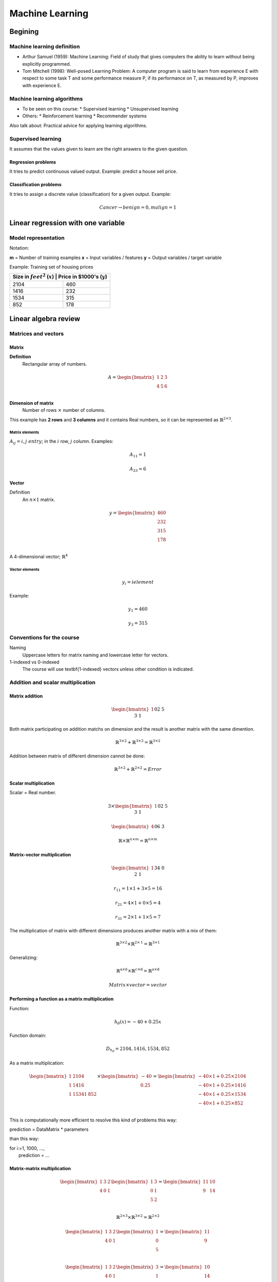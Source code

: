 ==================
 Machine Learning 
==================

Begining
========

Machine learning definition
---------------------------

* Arthur Samuel (1959): Machine Learning: Field of study that gives computers
  the ability to learn without being explicitly programmed.
* Tom Mitchell (1998): Well-posed Learning Problem: A computer program is said
  to learn from experience E with respect to some task T and some performance
  measure P, if its performance on T, as measured by P, improves with
  experience E.

Machine learning algorithms
---------------------------

* To be seen on this course:
  * Supervised learning
  * Unsupervised learning
* Others:
  * Reinforcement learning
  * Recommender systems

Also talk about: Practical advice for applying learning algorithms.

Supervised learning
-------------------

It assumes that the values given to learn are the right answers to the given
question.

Regression problems
```````````````````
It tries to predict continuous valued output. Example: predict a house sell
price.
      
Classification problems
```````````````````````

It tries to assign a discrete value (classification) for a given output.
Example:

.. math::
   Cancer \rightarrow {benign=0, malign=1}

Linear regression with one variable
===================================

Model representation
--------------------

Notation:

**m** = Number of training examples
**x** = Input variables / features
**y** = Output variables / target variable

Example: Training set of housing prices

+--------------------------------------------------------------------+
| Size in :math:`feet^2` (:math:`x`) | Price in \$1000's (:math:`y`) |
+====================================+===============================+
| 2104                               | 460                           |
+------------------------------------+-------------------------------+
| 1416                               | 232                           |
+------------------------------------+-------------------------------+
| 1534                               | 315                           |
+------------------------------------+-------------------------------+
| 852                                | 178                           |
+------------------------------------+-------------------------------+

Linear algebra review
=====================

Matrices and vectors
--------------------

Matrix
``````

**Definition**
  Rectangular array of numbers.

.. math::
   A = \begin{bmatrix}
         1 & 2 & 3 \\
         4 & 5 & 6 \\
       \end{bmatrix}

**Dimension of matrix**
  Number of rows :math:`\times` number of columns.
        
This example has **2 rows** and **3 columns** and it contains Real numbers, so
it can be represented as :math:`\mathbb{R}^{2\times3}`.

Matrix elements
'''''''''''''''
:math:`A_{ij} = i,j \ entry`; in the :math:`i` row, :math:`j` column. Examples:

.. math::

   A_{11} = 1

   A_{23} = 6

Vector
``````

Definition
  An :math:`n \times 1` matrix.

.. math::
   y = \begin{bmatrix}
         460 \\
         232 \\
         315 \\
         178 \\
       \end{bmatrix}

A 4-dimensional vector; :math:`\mathbb{R}^4`

Vector elements
'''''''''''''''

.. math::
   y_{i} = i element

Example:

.. math::
   y_{1} = 460

   y_{3} = 315


Conventions for the course
--------------------------
          
Naming
  Uppercase letters for matrix naming and lowercase letter for vectors.
1-indexed vs 0-indexed
  The course will use \textbf{1-indexed} vectors unless other condition is
  indicated.

Addition and scalar multiplication
----------------------------------

Matrix addition
```````````````

.. math::
   \begin{bmatrix}
     1 && 0 \\
     2 && 5 \\
     3 && 1 \\
   \end{bmatrix} + \begin{bmatrix}
                     4 && 0.5 \\
                     2 && 5 \\
                     0 && 1 \\
                   \end{bmatrix} = \begin{bmatrix}
                                     5 && 0.5 \\
                                     4 && 10 \\
                                     2 && 3 \\
                                   \end{bmatrix}

Both matrix participating on addition matchs on dimension and the result is
another matrix with the same dimention.

.. math::
   \mathbb{R}^{3\times2} + \mathbb{R}^{3\times2} = \mathbb{R}^{3\times2}

Addition between matrix of different dimension cannot be done:

.. math::
   \mathbb{R}^{3\times2} + \mathbb{R}^{2\times2} = Error

Scalar multiplication
`````````````````````

Scalar = Real number.

.. math::
   3 \times \begin{bmatrix}
              1 && 0 \\
              2 && 5 \\
              3 && 1 \\
            \end{bmatrix} = \begin{bmatrix}
                              3 && 0 \\
                              6 && 15 \\
                              9 && 3 \\
                            \end{bmatrix}

   \begin{bmatrix}
     4 && 0 \\
     6 && 3 \\
   \end{bmatrix} \div 4 = \begin{bmatrix}
                            1 && 0 \\
                            3/2 && 3/4 \\
                          \end{bmatrix}

   \mathbb{R} \times \mathbb{R}^{n \times m} = \mathbb{R}^{n \times m}

Matrix-vector multiplication
````````````````````````````

.. math::
   \begin{bmatrix}
     1 && 3 \\
     4 && 0 \\
     2 && 1 \\
   \end{bmatrix}
   \begin{bmatrix}
     1 \\
     5 \\
   \end{bmatrix} =  \begin{bmatrix}
                      16 \\
                      4 \\
                      7 \\
                    \end{bmatrix} = r

   r_{11} = 1 \times 1 + 3 \times 5 = 16
   
   r_{21} = 4 \times 1 + 0 \times 5 = 4

   r_{31} = 2 \times 1 + 1 \times 5 = 7

The multiplication of matrix with different dimensions produces another matrix
with a mix of them:

.. math::
   \mathbb{R}^{\textbf{3} \times 2} \times \mathbb{R}^{2 \times \textbf{1}} =
   \mathbb{R}^{\textbf{3} \times \textbf{1}}

Generalizing:

.. math::
   \mathbb{R}^{\textbf{a} \times b} \times \mathbb{R}^{c \times \textbf{d}} =
   \mathbb{R}^{\textbf{a} \times \textbf{d}}

   Matrix \times vector = vector

Performing a function as a matrix multiplication
````````````````````````````````````````````````

Function:

.. math::
   h_{\theta}(x) = -40 + 0.25x

Function domain:

.. math::
   D_{h_{\theta}} = {2104, 1416, 1534, 852}

As a matrix multiplication:

.. math::
   \begin{bmatrix}
     1 & 2104 \\
     1 & 1416 \\
     1 & 1534
     1 & 852 \\
   \end{bmatrix} \times \begin{bmatrix}
                          -40 \\
                          0.25 \\
                        \end{bmatrix} = \begin{bmatrix}
                                          -40 \times 1 + 0.25 \times 2104 \\
                                          -40 \times 1 + 0.25 \times 1416 \\
                                          -40 \times 1 + 0.25 \times 1534 \\
                                          -40 \times 1 + 0.25 \times 852 \\
                                        \end{bmatrix}

This is computationally more efficient to resolve this kind of problems this
way:

.. line-block::
   prediction = DataMatrix * parameters

than this way:

.. line-block::
   for i:=1, 1000, ...,
       prediction = ...

Matrix-matrix multiplication
````````````````````````````
.. math::
   \begin{bmatrix}
     1 & 3 & 2 \\
     4 & 0 & 1 \\
   \end{bmatrix}
   \begin{bmatrix}
     1 & 3 \\
     0 & 1 \\
     5 & 2 \\
   \end{bmatrix} = \begin{bmatrix}
                     11 & 10 \\
                     9 & 14 \\
                   \end{bmatrix}

   \mathbb{R}^{2 \times 3} \times \mathbb{R}^{3 \times 2} =
   \mathbb{R}^{2 \times 2}

   \begin{bmatrix}
     1 & 3 & 2 \\
     4 & 0 & 1 \\
   \end{bmatrix}
   \begin{bmatrix}
     1 \\
     0 \\
     5 \\
   \end{bmatrix} = \begin{bmatrix}
                     11 \\
                     9 \\
                   \end{bmatrix}

   \begin{bmatrix}
     1 & 3 & 2 \\
     4 & 0 & 1 \\
   \end{bmatrix}
   \begin{bmatrix}
     3 \\
     1 \\
     2 \\
   \end{bmatrix} = \begin{bmatrix}
                     10 \\
                     14 \\
                   \end{bmatrix}

   A \times B = C

* :math:`A` is a :math:`m \times n` matrix.
* :math:`B` is a :math:`n \times o` matrix.
* :math:`C` is a :math:`m \times o` matrix.

To be able to multiply, the number :math:`n` or rows on :math:`B` matrix must
match the number of columns :math:`n` on :math:`A` matrix.

.. math::
   C_{i} = A \times B_{i}

Performing multiple functions as a matrix multiplication
````````````````````````````````````````````````````````

Functions
  * :math:`h_{\theta}(x) = -40 + 0.25x`
  * :math:`h_{\theta}(x) = 200 + 0.1x`
  * :math:`h_{\theta}(x) = -150 + 0.4x`

Function domain:
  :math:`D_{h_{\theta}} = {2104, 1416, 1534, 852}`

As a matrix multiplication:
  .. math::
     \begin{bmatrix}
       1 & 2104 \\
       1 & 1416 \\
       1 & 1534
       1 & 852 \\
     \end{bmatrix} \times \begin{bmatrix}
                            -40 & 200 & -150 \\
                            0.25 & 0.1 & 0.4 \\
                          \end{bmatrix} = \begin{bmatrix}
                                            486 & 410 & 692 \\
                                            314 & 342 & 416 \\
                                            344 & 353 & 464 \\
                                            173 & 285 & 191 \\
                                          \end{bmatrix}

Matrix multiplication properties
````````````````````````````````
* **Not conmutative:** :math:`A, B`; matrices. In general, :math:`A \times B
  \neq B \times A`.
* **Associative:** :math:`A \times (B \times C) = (A \times B) \times C`
* **Identity matrix:** Denoted by :math:`I` or :math:`I_{n \times n}`. It has
  :math:`1` in the diagonal and :math:`0` on any other position. Example of a
  :math:`I_{3 \times 3}`:

.. math::
   \begin{bmatrix}
     1 & 0 & 1 \\
     0 & 1 & 0 \\
     0 & 0 & 1 \\
   \end{bmatrix}

For any matrix A: :math:`A \times I = I \times A = A`

Inverse and transpose
---------------------

Inverse
```````

.. math::
   1 = Identity

Given a number, multiply it to another one to obtain the identity:

.. math::
   3 \times (3^{-1}) = 3 \times \frac{1}{3} = 1

Not all numbers have an inverse: :math:`0^{0} = undefined`

Matrix inverse
``````````````

If A is a :math:`m \times m` matrix (square matrix), and if it has an inverse:

.. math::
   A(A^{-1}) = A^{-1}A = I

* Only square matrix can have an inverse.
* Matrices that don't have an inverse are some kind too close to zero.
* Matrices that don't have an inverse are "singular" or "degenerate".

Matrix transpose
````````````````

.. math::
   A = \begin{bmatrix}
         1 & 2 & 0 \\
         3 & 5 & 9 \\
       \end{bmatrix} \Rightarrow A^{T} = \begin{bmatrix}
                                           1 & 3 \\
                                           2 & 5 \\
                                           0 & 9 \\
                                         \end{bmatrix}

Let :math:`A` be an :math:`m \times n` matrix, and let :math:`B = A^{T}`. Then
:math:`B` is an :math:`n \times m` matrix and :math:`B_{ij} = A_{ji}`.

Example:

.. math::
   B_{12} = A_{21} = 2

Linear regression with multiple variables
=========================================

Multiple features
-----------------

+------------------------------------+--------------------+------------------
+---------------------+------------------------------+
| Size in :math:`feet^2` (:math:`x`) | Number of bedrooms | Number of floors
| Age of home (years) | Price in \$1000's (:math:`y`) |
+====================================+====================+==================
+=====================+===============================+
| 2104                               | 5                  | 1                
| 45                  | 460                          |
+------------------------------------+--------------------+------------------
+---------------------+-------------------------------+
| 1416                               | 3                  | 2                
| 40                  | 232                          |
+------------------------------------+--------------------+------------------
+---------------------+-------------------------------+
| 1534                               | 3                  | 2                
| 30                  | 315                          |
+------------------------------------+--------------------+------------------
+---------------------+-------------------------------+
| 852                                | 2                  | 1                
| 36                  | 178                          |
+------------------------------------+--------------------+------------------
+---------------------+-------------------------------+
| ...                                | ...                | ...              
| ...                 | ...                          |
+------------------------------------+--------------------+------------------
+---------------------+-------------------------------+

Notation
  * :math:`n` = number of features
  * :math:`x^{(i)}` = input (features) of :math:`i^{th}` training example.
  * :math:`x^{(i)}_{j}` = value of feature :math:`j` in :math:`i^{th}` training
    example.

.. math::
      n = 4

      m = 47

      x^{(2)} = \begin{bmatrix}
                  1416 \\
                  3 \\
                  2 \\
                  40 \\
                \end{bmatrix}

      x^{(2)}_3 = 2

Hypothesis
``````````

.. math::
   h_{\theta}(x) = \theta_{0} + \theta_{1}x_{1} + \theta_{2}x_{2} + \ldots +
   \theta_{n}x_{n}

For convenience of notation, define :math:`x_{0} = 1`.

.. math::
   x = \begin{bmatrix}
         x_{0} \\
         x_{1} \\
         x_{2} \\
         \vdots \\
         x_{n} \\
       \end{bmatrix} \in \mathbb{R}^{n+1} \ \ \ \ \ 
       \theta = \begin{bmatrix}
                  \theta_{0} \\
                  \theta_{1} \\
                  \theta_{2} \\
                  \vdots \\
                  \theta_{n} \\
                \end{bmatrix} \in \mathbb{R}^{n+1}

   h_{\theta}(x) = \theta_{0}x_{0} + \theta_{1}x_{1} + \ldots +
   \theta_{n}x_{n} = \theta^{T}x =
   \begin{bmatrix}
     \theta_{0} & \theta_{1} & \theta_{2} & \vdots & \theta_{n}
   \end{bmatrix}
   \begin{bmatrix}
     x_{0} \\
     x_{1} \\
     x_{2} \\
     \vdots \\
     x_{n} \\
   \end{bmatrix}

Also named **Multivariate linear regression**.

Gradient descent for multiple variables
---------------------------------------

* **Hypothesis:** :math:`h_{\theta}(x) = \theta^{T}x = \theta_{0}x_{0} + \theta_{1}x_{1} + \ldots + \theta_{n}x_{n}`
* **Parameters:** :math:`\theta_{0}, \theta_{1}, \ldots, \theta_{n}`
* **Cost function:** :math:`J(\theta_{0}, \theta_{1}, \ldots, \theta_{n}) = J(\theta) = \frac{1}{2m}\sum_{i=1}^{m}(h_{\theta}(x^{(i)}) - y^{(i)})^{2}`
* **Gradient descent:**

.. math::  
   Repeat \{

   \ \ \theta_{j} := \theta_{j} -
                     \alpha\frac{\partial}{\partial\theta_{j}}
                     J(\theta_{0}, \ldots, \theta_{n}) =
                     \theta_{j} - \alpha\frac{\partial}{\partial\theta_{j}}
                     J(\theta) =
                     \theta_{j} - \alpha\frac{1}{m}
                     \sum_{i=1}^{m}(h_{\theta}(x^{(i)})) - y^{(i)})x^{(i)}_{j}

   \} \ \ (simultaneously update for every j = 0, \ldots, n)

Developing the derivate for :math:`n \geq 1`:

.. math::
   Repeat \{
   \ \ \theta_{j} := \theta_{j} - \alpha\frac{1}{m}
                     \sum_{i=1}^{m}(h_{\theta}(x^{(i)}) - y^{i}x^{(i)}_{j}

   \} \ \ \ (simultaneously update \theta_{j} for j = 0, \ldots, n)

Gradient descent in practice I: Feature scaling
-----------------------------------------------

Make sure features are on similar scale
```````````````````````````````````````
Example:

.. math::
   x_{1} = size (0-2000 feet^{2})

   x_{2} = number of bedrooms (1-5)

The elipses can be very skiny and gradient descent can take a lot of time to
reach the local minimum.

.. math::
   x_{1} = \frac{size (feet^{2})}{2000} \implies 0 \leq x_{1} \leq 1

   x_{2} = \frac{number of bedrooms}{5} \implies 0 \leq x_{2} \leq 1

The elipses are now less tall and the convergence can be reached much faster.

Get every feature approximately a :math:`-1 \leq x_{i} \leq 1`
``````````````````````````````````````````````````````````````

.. math::
   0 \leq x_{1} \leq 3 \checkmark

   -2 \leq x_{1} \leq 0.5 \checkmark

   -100 \leq x_{1} \leq 100 \text{\sffamily X}

Mean normalization
``````````````````
Replace :math:`x_{i}` with :math:`x_{i} - \mu_{i}` to make features have
approximately zero mean (do not apply to :math:`x_{0} = 1`).

Example:

.. math::
   x_{1} = \frac{size - 1000}{2000} \ \ Average: size = 100
   
   x_{2} = \frac{\#bedrooms - 2}{5} \ \ 1 - 5 bedrooms
   
   -0.5 \leq x_{1} \leq 0.5, -0.5 \leq x_{2} \leq 0.5

Generally:

.. math::
   x_{i} = \frac{x_{i} - \mu{i}}{s_{i}}
   
   \mu_{i} = average value of x_{i} in training set.
   
   s_{i} = range of values (max - min, or standard deviation).

Gradient descent in practice II: learning rate
----------------------------------------------

Making sure gradient descent is working correctly
`````````````````````````````````````````````````
Example automatic convergence test:

Declare convergence if :math:`J(\theta)` decrases by less than :math:`10^{-3}`
in one iteration.

If plot graphic is increasing, then the algorithm is not working. **Use a
smaller :math:`\alpha`**.

Facts
'''''
* For sufficiently small :math:`\alpha`, :math:`J(\theta)` should decrease on
  every iteration.
* But if :math:`\alpha` is too small, gradient descent can be slow to converge.

Recomendation
'''''''''''''

To choose :math:`\alpha`, try: :math:`\ldots, 0.001, 0.01, 0.1, 1, \ldots`
Factors of it

To make sure that a value is too short or a value is too large.

Features and polynomial regression
----------------------------------

Changing to new features
````````````````````````

.. math::
   h_{\theta}(x) = \theta_{0} + \theta_{1} \times frontage + \theta_{2} \times
   depth

   frontage = x_{1}, depth = x_{2} \implies area = frontage \times depth

   h_{\theta}(x) = \theta_{0} + \theta_{1}area

Polynomial regression
`````````````````````
.. math::
   Price = y
   Size = x

Using :math:`\theta_{0} + \theta_{1}x + \theta_{2}x^{2}` may match the initial
value but the cuadratic function tends to back to zero, so it is not the
behavior expected for increasing values.

Changing the model to a cubic function:

.. math::
   h_{\theta}(x) = \theta_{0} + \theta_{1}x + \theta_{2}x^{2} + \theta_{3}x_{3}
                 = \theta_{0} + \theta_{1}(size) + \theta_{2}(size)^{2} +
                   \theta_{3}(size)^{3}

Scaling features is important because values can be increase quickly.

Other solution can be:

.. math::
   h_{\theta}(x) = \theta_{0} + \theta_{1}(size) + \theta_{2}\sqrt{size}

Normal equation
---------------

It is a method to solve for :math:`\theta` analytically.

Intuition
`````````
If 1D (:math:`\theta \in \mathbb{R}`)
'''''''''''''''''''''''''''''''''''''

.. math::
   J(\theta) = a\theta^{2} + b\theta + c

Obtaining the minimum: solve for
:math:`\frac{\partial}{\partial\theta}J(\theta) = \ldots = 0`

If nD (:math:`\theta \in \mathbb{R}^{n+1}`)
'''''''''''''''''''''''''''''''''''''''''''

.. math::
   J(\theta_{0}, \theta_{1}, \ldots, \theta_{m}) =
   \frac{1}{2m}\sum_{i=1}^{m}(h_{\theta}(x^{(i)})-y^{(i)})^{2}

Obtaining the minimum: solve for
:math:`\frac{\partial}{\partial\theta}J(\theta) = \ldots = 0` (for every
:math:`j`)

Solve for :math:`\theta_{0}, \theta_{1}, \ldots, \theta_{n}`

Example
'''''''
:math:`m = 4`

+---------------+-------------------------+--------------------+------------------+---------------------+----------------+
|               | Size (:math:`feet^{2}`) | Number of bedrooms | Number of floors | Age of home (years) | Price (\$1000) |
+---------------+-------------------------+--------------------+------------------+-------------------+------------------+
| :math:`x_{0}` | :math:`x_{1}`           | :math:`x_{2}`      | :math:`x_{3}`    | :math:`x_{4}`     | :math:`y`        |
+===============+=========================+====================+==================+===================+==================+
| 1             | 2104                    | 5                  | 1                | 45                | 460              |
+---------------+-------------------------+----------------------+------------------+-------------------+----------------+
| 1             | 1416                    | 3                  | 2                | 40                  | 232            |
+---------------+-------------------------+----------------------+------------------+-------------------+----------------+
|       1       | 1534                    | 3                  | 2                | 30                  | 315            |
+---------------+-------------------------+----------------------+------------------+-------------------+----------------+
|       1       | 852                     | 2                  | 1                | 36                  | 178            |
+---------------+-------------------------+--------------------+------------------+---------------------+----------------+

Using the values from features to create the :math:`X` matrix:

.. math::
   X = \begin{bmatrix}
         1 & 2104 & 5 & 1 & 45 \\
         1 & 1416 & 3 & 2 & 40 \\
         1 & 1534 & 3 & 2 & 30 \\
         1 & 852 & 2 & 1 & 36  \\
       \end{bmatrix} \ \ \ m \times (n+1)

And using the values on last column to create the vector :math:`y`:

.. math::
   X = \begin{bmatrix}
         460 \\
         232 \\
         315 \\
         178 \\
       \end{bmatrix} \ \ \ m-dimensional vector

:math:`\theta = (X^{T}X)^{-1}X^{T}y \ \ \Leftarrow` The value of :math:`\theta`
that minimize the cost function.

When to use Gradient Descent or Normal Ecuation
'''''''''''''''''''''''''''''''''''''''''''''''

For :math:`m` training examples, :math:`n` features:

Gradient Descent
  - Need to choose :math:`\alpha`.
  - Needs many iterations.
  - Works well even when :math:`n` is large.

Normal Ecuation
  - No need to choose :math:`\alpha`.
  - Don't need toiterate.
  - Slow if :math:`n` is very large.

Normal equation and non-invertibility
-------------------------------------

What if :math:`X^{T}T` is non-invertible?
`````````````````````````````````````````
* Redundant features (linearly dependent): e.g.
  :math:`x_{1} = size in feet^{2}; x_{2} = size in m^{2}`
* Too many features (e.g. :math:`m \leq n`): delete some features or use
  regularization.

Logistic Regression
===================

Classification
--------------

.. math::
   y \in {0, 1}

Using plain linear regression applied to a classification problem usually is
not a good idea.

Consecuences
````````````
:math:`h_{\theta}(x)` can be > 1 or < 0.

A Logistic Regression alternative must be used to contain:
        
.. math::
   0 \leq h_{\theta}(x) \leq 1
          
Hypothesis Representation
-------------------------

Logistic Regression Model
`````````````````````````
Want :math:`0 \leq h_{\theta}(x) \leq 1`:

.. math::
   h_{\theta}(x) = g(\theta^{T}x) \and g(z) = \frac{1}{1+e^{-z}} \Rightarrow
   g(z) = \frac{1}{1+e^{-\theta^{T}x}}

:math:`g(z)` is the **Sigmoid function** or **Logistic function**.

Interpretation of Hypothesis Output
```````````````````````````````````
:math:`h_{\theta}(x)` = estimated probability that y = 1 on input x
